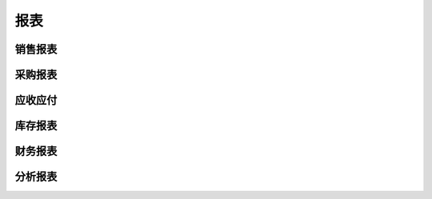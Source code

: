 报表
--------------------------

销售报表
====================


采购报表
=======================

应收应付
=======================

库存报表
=====================


财务报表
=========================


分析报表
=========================